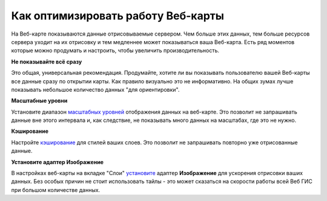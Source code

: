 .. sectionauthor:: Роман Гайнуллов <roman.gainullov@nextgis.ru>

.. _ngcom_webmap_optimize:

Как оптимизировать работу Веб-карты
===================================

На Веб-карте показываются данные отрисовываемые сервером. Чем больше этих данных, тем больше ресурсов сервера уходит на их отрисовку и тем медленнее может показываться ваша Веб-карта. Есть ряд моментов которые можно продумать и настроить, чтобы увеличить производительность.

**Не показывайте всё сразу**

Это общая, универсальная рекомендация. Продумайте, хотите ли вы показывать пользователю вашей Веб-карты все данные сразу по открытии карты. Как правило визуально это не информативно. На общих зумах лучше показывать небольшое количество данных "для ориентировки".

**Масштабные уровни**

Установите диапазон `масштабных уровней <https://docs.nextgis.ru/docs_ngweb/source/webmaps_admin.html#id5>`_ отображения данных на веб-карте.
Это позволит не запрашивать данные вне этого интервала и, как следствие, не показывать много данных на масштабах, где это не нужно.

**Кэширование**

Настройте `кэширование <https://docs.nextgis.ru/docs_ngweb/source/mapstyles.html#ngw-create-tile-cache>`_ для стилей ваших слоев.
Это позволит не запрашивать повторно уже отрисованные данные.

**Установите адаптер Изображение**

В настройках веб-карты на вкладке "Слои" `установите <https://docs.nextgis.ru/docs_ngweb/source/webmaps_admin.html?highlight=%D0%B0%D0%B4%D0%B0%D0%BF%D1%82%D0%B5%D1%80#admin-webmap-create-layers>`_ адаптер **Изображение** для ускорения отрисовки ваших данных. Без особых причин не стоит использовать тайлы - это может сказаться на скорости работы всей Веб ГИС при большом количестве данных.
